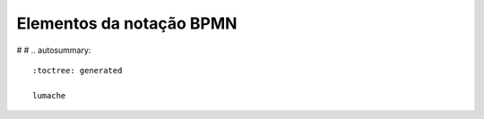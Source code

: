 Elementos da notação BPMN
=========================


#   
#   .. autosummary::
   :toctree: generated

   lumache

